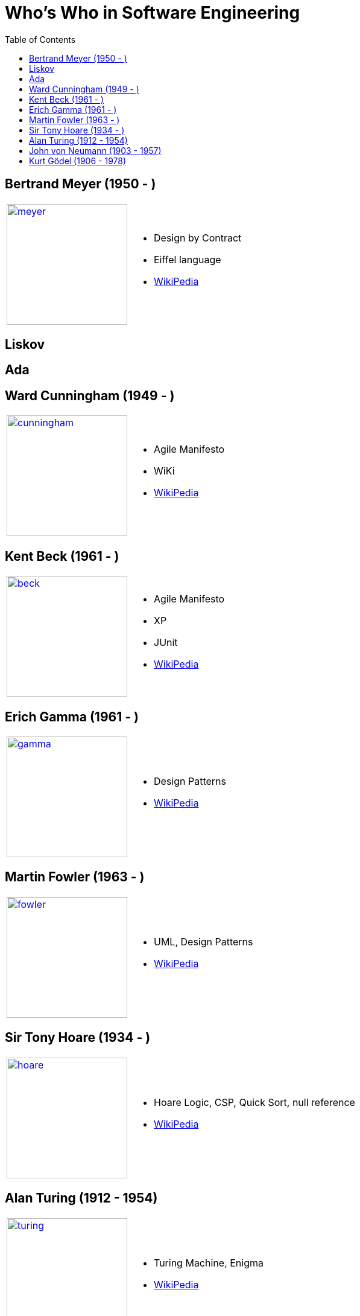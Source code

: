 = Who's Who in Software Engineering
:toc:
:icons: font
:size: 200
:imagesdir: images/whoswho

//------------------------------------
== Bertrand Meyer (1950 - )
//------------------------------------
:ref: https://en.wikipedia.org/wiki/Bertrand_Meyer

[cols="1,2"]
|====
a|image:meyer.jpg[link={ref},width={size}]
a|
- Design by Contract
- Eiffel language
- link:{ref}[WikiPedia]
|====

//------------------------------------
== Liskov
//------------------------------------

//------------------------------------
== Ada
//------------------------------------


//------------------------------------
== Ward Cunningham (1949 - )
//------------------------------------
:ref: https://en.wikipedia.org/wiki/Ward_Cunningham

[cols="1,2"]
|====
a|image:cunningham.jpg[link={ref},width={size}]
a|
- Agile Manifesto
- WiKi
- link:{ref}[WikiPedia]
|====

//------------------------------------
== Kent Beck (1961 - )
//------------------------------------
:ref: https://en.wikipedia.org/wiki/Kent_Beck

[cols="1,2"]
|====
a|image:beck.jpg[link={ref},width={size}]
a|
- Agile Manifesto
- XP
- JUnit
- link:{ref}[WikiPedia]
|====


//------------------------------------
== Erich Gamma (1961 - )
//------------------------------------
:ref: https://en.wikipedia.org/wiki/Erich_Gamma

[cols="1,2"]
|====
a|image:gamma.jpg[link={ref},width={size}]
a|
- Design Patterns
- link:{ref}[WikiPedia]
|====


//------------------------------------
== Martin Fowler (1963 - )
//------------------------------------
:ref: https://en.wikipedia.org/wiki/Martin_Fowler

[cols="1,2"]
|====
a|image:fowler.jpg[link={ref},width={size}]
a|
- UML, Design Patterns
- link:{ref}[WikiPedia]
|====

//------------------------------------
== Sir Tony Hoare (1934 - )
//------------------------------------
:ref: https://en.wikipedia.org/wiki/Tony_Hoare

[cols="1,2"]
|====
a|image:hoare.jpg[link={ref},width={size}]
a|
- Hoare Logic, CSP, Quick Sort, null reference
- link:{ref}[WikiPedia]
|====

//------------------------------------
== Alan Turing (1912 - 1954)
//------------------------------------
:ref: https://en.wikipedia.org/wiki/Alan_Turing

[cols="1,2"]
|====
a|image:turing.jpg[link={ref},width={size}]
a|
- Turing Machine, Enigma
- link:{ref}[WikiPedia]
|====

//------------------------------------
== John von Neumann (1903 - 1957)
//------------------------------------
:ref: https://en.wikipedia.org/wiki/John_von_Neumann

[cols="1,2"]
|====
a|image:vonNeumann.gif[link={ref},width={size}]
a|
- Computer architecture
- link:{ref}[WikiPedia]
|====

//------------------------------------
== Kurt Gödel (1906 - 1978)
//------------------------------------
:ref: https://en.wikipedia.org/wiki/Kurt_G%C3%B6del

[cols="1,2"]
|====
a|image:godel.jpg[link={ref},width={size}]
a|
- Gödel theorem
- link:{ref}[WikiPedia]
|====
